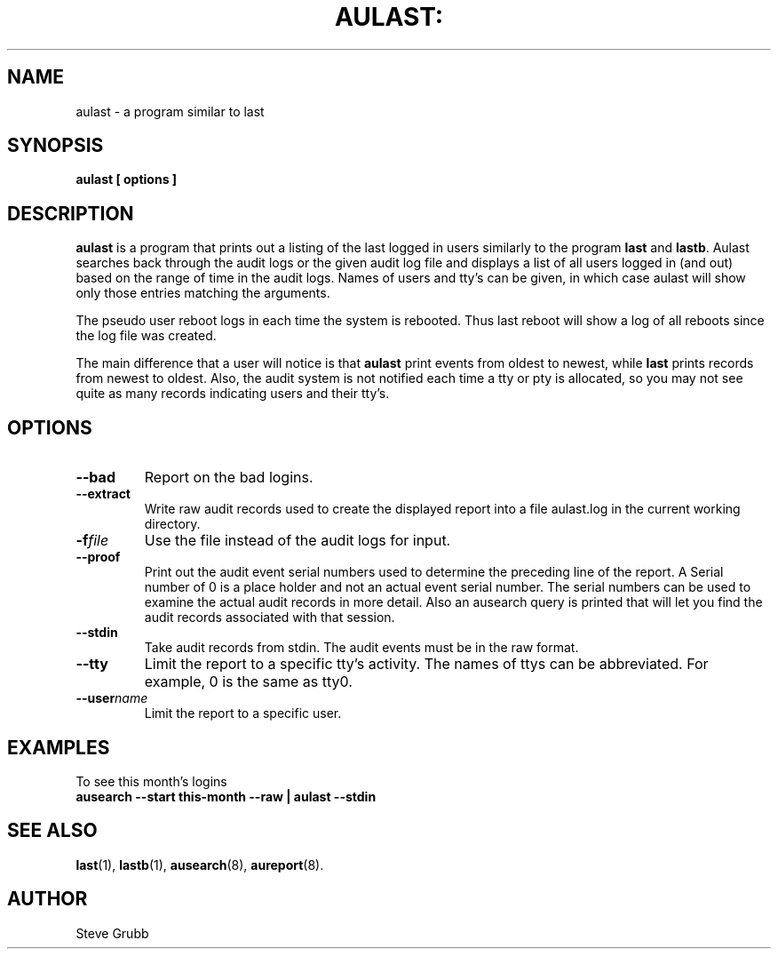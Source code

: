 .TH AULAST: "8" "June 2016" "Red Hat" "System Administration Utilities"
.SH NAME
aulast \- a program similar to last
.SH SYNOPSIS
.B aulast [ options ] 

.SH DESCRIPTION
\fBaulast\fP is a program that prints out a listing of the last logged in users similarly to the program \fBlast\fP and \fBlastb\fP. Aulast searches back through the audit logs or the given audit log file and displays a list of all users logged in (and out) based on the range of time in the audit logs. Names of users and tty’s can be given, in which case aulast will show only those entries matching the arguments.

The pseudo user reboot logs in each time the system is rebooted. Thus last reboot will show a log of all reboots since the log file was created.

The main difference that a user will notice is that \fBaulast\fP print events from oldest to newest, while \fBlast\fP prints records from newest to oldest. Also, the audit system is not notified each time a tty or pty is allocated, so you may not see quite as many records indicating users and their tty's.

.SH OPTIONS
.TP
.B \-\-bad
Report on the bad logins.

.TP
.B \-\-extract
Write raw audit records used to create the displayed report into a file aulast.log in the current working directory.

.TP
.BI \-f file
Use the file instead of the audit logs for input.

.TP
.B \-\-proof
Print out the audit event serial numbers used to determine the preceding line of the report. A Serial number of 0 is a place holder and not an actual event serial number. The serial numbers can be used to examine the actual audit records in more detail. Also an ausearch query is printed that will let you find the audit records associated with that session.

.TP
.B \-\-stdin
Take audit records from stdin. The audit events must be in the raw format.

.TP
.BI \-\-tty
Limit the report to a specific tty's activity. The names of ttys can be abbreviated. For example, 0 is the same as tty0.

.TP
.BI \-\-user name
Limit the report to a specific user.

.SH "EXAMPLES"
.nf
To see this month's logins
.B ausearch \-\-start this-month \-\-raw | aulast \-\-stdin

.SH "SEE ALSO"
.BR last (1),
.BR lastb (1),
.BR ausearch (8),
.BR aureport (8).

.SH AUTHOR
Steve Grubb
